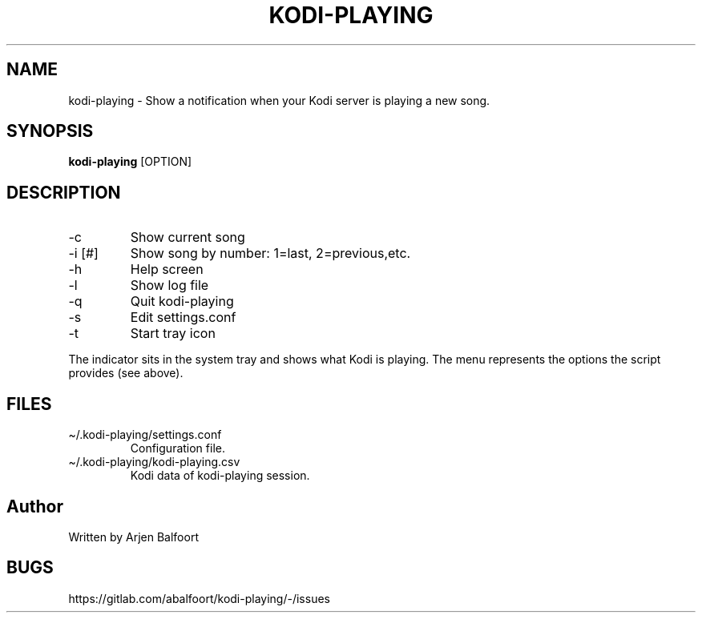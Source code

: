 .\" Automatically generated by Pandoc 2.9.2.1
.\"
.TH "KODI-PLAYING" "1" "December 2020" "Kodi Playing" "Kodi Playing"
.hy
.SH NAME
.PP
kodi-playing - Show a notification when your Kodi server is playing a
new song.
.SH SYNOPSIS
.PP
\f[B]kodi-playing\f[R] [OPTION]
.SH DESCRIPTION
.TP
-c
Show current song
.TP
-i [#]
Show song by number: 1=last, 2=previous,etc.
.TP
-h
Help screen
.TP
-l
Show log file
.TP
-q
Quit kodi-playing
.TP
-s
Edit settings.conf
.TP
-t
Start tray icon
.PP
The indicator sits in the system tray and shows what Kodi is playing.
The menu represents the options the script provides (see above).
.SH FILES
.TP
\[ti]/.kodi-playing/settings.conf
Configuration file.
.TP
\[ti]/.kodi-playing/kodi-playing.csv
Kodi data of kodi-playing session.
.SH Author
.PP
Written by Arjen Balfoort
.SH BUGS
.PP
https://gitlab.com/abalfoort/kodi-playing/-/issues

